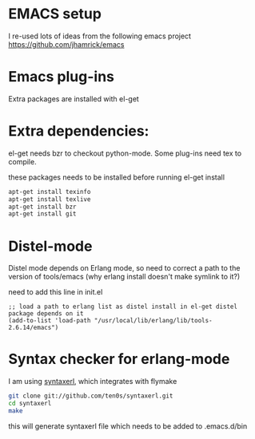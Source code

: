 * EMACS setup

I re-used lots of ideas from the following emacs project
https://github.com/jhamrick/emacs

* Emacs plug-ins

Extra packages are installed with el-get

* Extra dependencies:

el-get needs bzr to checkout python-mode. Some plug-ins need tex to compile.

these packages needs to be installed before running el-get install
#+BEGIN_SRC bash
apt-get install texinfo
apt-get install texlive
apt-get install bzr
apt-get install git
#+END_SRC

* Distel-mode

Distel mode depends on Erlang mode, so need to correct a path to the version of 
tools/emacs (why erlang install doesn't make symlink to it?)

need to add this line in init.el
#+BEGIN_SRC elisp
;; load a path to erlang list as distel install in el-get distel package depends on it
(add-to-list 'load-path "/usr/local/lib/erlang/lib/tools-2.6.14/emacs")
#+END_SRC

* Syntax checker for erlang-mode
I am using [[https://github.com/ten0s/syntaxerl][syntaxerl]], which integrates with flymake

#+BEGIN_SRC bash
git clone git://github.com/ten0s/syntaxerl.git
cd syntaxerl
make
#+END_SRC 

this will generate syntaxerl file which needs to be added to .emacs.d/bin


